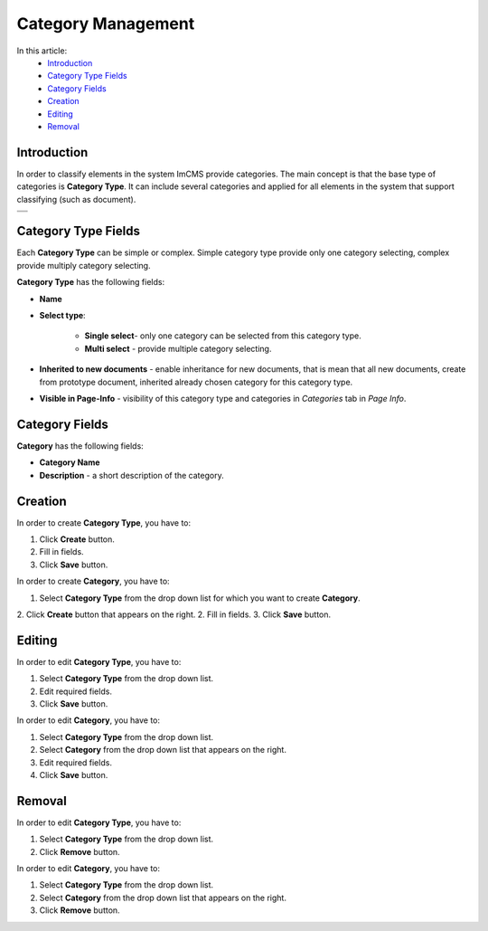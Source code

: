 Category Management
=====================

In this article:
    - `Introduction`_
    - `Category Type Fields`_
    - `Category Fields`_
    - `Creation`_
    - `Editing`_
    - `Removal`_

------------
Introduction
------------

In order to classify elements in the system ImCMS provide categories.
The main concept is that the base type of categories is **Category Type**.
It can include several categories and applied for all elements in the system that support classifying (such as document).

.. |categoryType| image:: _static/admin-category-type.png
.. |category| image:: _static/admin-category.png

+-----------------+
| |categoryType|  +
+-----------------+
+ |category|      +
+-----------------+

--------------------
Category Type Fields
--------------------

Each **Category Type** can be simple or complex. Simple category type provide only one category selecting, complex provide multiply category selecting.

**Category Type** has the following fields:

* **Name**

* **Select type**:

    * **Single select**- only one category can be selected from this category type.

    * **Multi select** - provide multiple category selecting.

* **Inherited to new documents** - enable inheritance for new documents, that is mean that all new documents, create from prototype document, inherited already chosen category for this category type.

* **Visible in Page-Info** - visibility of this category type and categories in *Categories* tab in *Page Info*.

---------------
Category Fields
---------------

**Category** has the following fields:

* **Category Name**

* **Description** - a short description of the category.

--------
Creation
--------

In order to create **Category Type**, you have to:

1. Click **Create** button.
2. Fill in fields.
3. Click **Save** button.


In order to create **Category**, you have to:

1. Select **Category Type** from the drop down list for which you want to create **Category**.
2. Click **Create** button that appears on the right.
2. Fill in fields.
3. Click **Save** button.

-------
Editing
-------

In order to edit **Category Type**, you have to:

1. Select **Category Type** from the drop down list.
2. Edit required fields.
3. Click **Save** button.


In order to edit **Category**, you have to:

1. Select **Category Type** from the drop down list.
2. Select **Category** from the drop down list that appears on the right.
3. Edit required fields.
4. Click **Save** button.

-------
Removal
-------

In order to edit **Category Type**, you have to:

1. Select **Category Type** from the drop down list.
2. Click **Remove** button.


In order to edit **Category**, you have to:

1. Select **Category Type** from the drop down list.
2. Select **Category** from the drop down list that appears on the right.
3. Click **Remove** button.